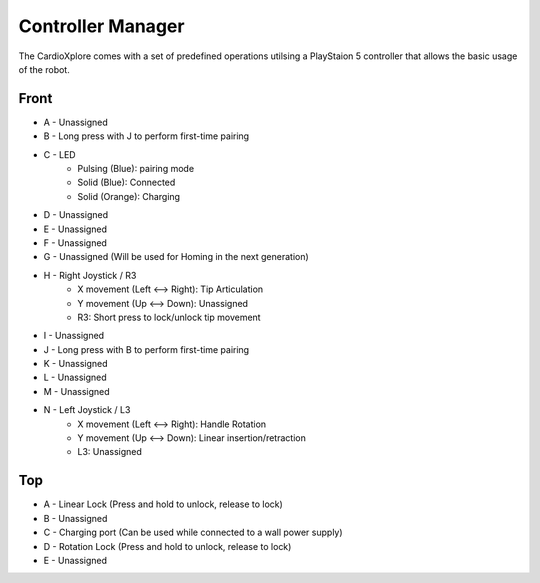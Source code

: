 Controller Manager
==================

The CardioXplore comes with a set of predefined operations utilsing a PlayStaion 5 controller that allows the basic usage of the robot.

Front
-----

.. image:: images/PS5_front.png

- A - Unassigned
- B - Long press with J to perform first-time pairing
- C - LED
    - Pulsing (Blue): pairing mode 
    - Solid (Blue): Connected
    - Solid (Orange): Charging
- D - Unassigned
- E - Unassigned
- F - Unassigned
- G - Unassigned (Will be used for Homing in the next generation)
- H - Right Joystick / R3
    - X movement (Left <--> Right): Tip Articulation
    - Y movement (Up <--> Down): Unassigned
    - R3: Short press to lock/unlock tip movement
- I - Unassigned
- J - Long press with B to perform first-time pairing
- K - Unassigned
- L - Unassigned
- M - Unassigned
- N - Left Joystick / L3
    - X movement (Left <--> Right): Handle Rotation
    - Y movement (Up <--> Down): Linear insertion/retraction
    - L3: Unassigned

Top
----

.. image:: images/PS5_top.png

- A - Linear Lock (Press and hold to unlock, release to lock)
- B - Unassigned
- C - Charging port (Can be used while connected to a wall power supply)
- D - Rotation Lock (Press and hold to unlock, release to lock)
- E - Unassigned
